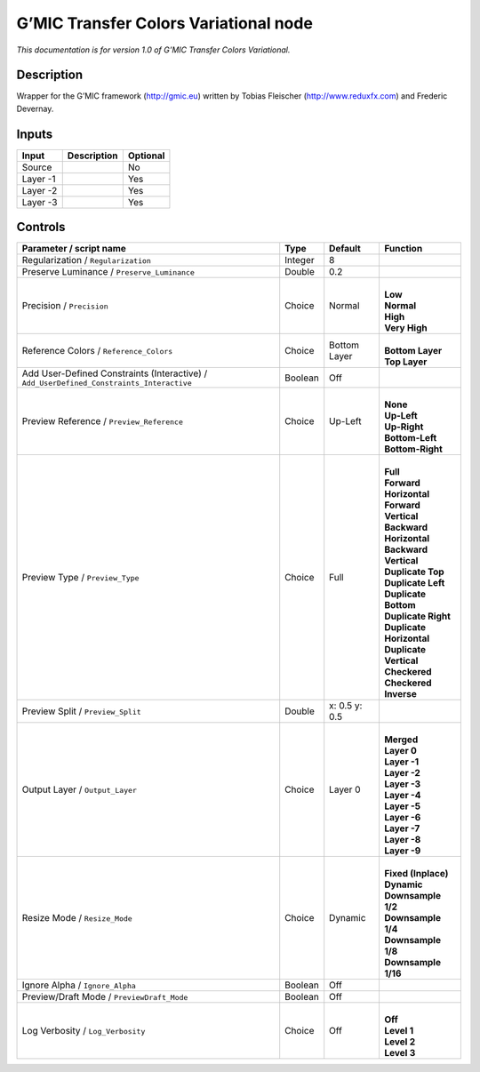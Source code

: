 .. _eu.gmic.TransferColorsVariational:

G’MIC Transfer Colors Variational node
======================================

*This documentation is for version 1.0 of G’MIC Transfer Colors Variational.*

Description
-----------

Wrapper for the G’MIC framework (http://gmic.eu) written by Tobias Fleischer (http://www.reduxfx.com) and Frederic Devernay.

Inputs
------

+----------+-------------+----------+
| Input    | Description | Optional |
+==========+=============+==========+
| Source   |             | No       |
+----------+-------------+----------+
| Layer -1 |             | Yes      |
+----------+-------------+----------+
| Layer -2 |             | Yes      |
+----------+-------------+----------+
| Layer -3 |             | Yes      |
+----------+-------------+----------+

Controls
--------

.. tabularcolumns:: |>{\raggedright}p{0.2\columnwidth}|>{\raggedright}p{0.06\columnwidth}|>{\raggedright}p{0.07\columnwidth}|p{0.63\columnwidth}|

.. cssclass:: longtable

+------------------------------------------------------------------------------------------+---------+---------------+----------------------------+
| Parameter / script name                                                                  | Type    | Default       | Function                   |
+==========================================================================================+=========+===============+============================+
| Regularization / ``Regularization``                                                      | Integer | 8             |                            |
+------------------------------------------------------------------------------------------+---------+---------------+----------------------------+
| Preserve Luminance / ``Preserve_Luminance``                                              | Double  | 0.2           |                            |
+------------------------------------------------------------------------------------------+---------+---------------+----------------------------+
| Precision / ``Precision``                                                                | Choice  | Normal        | |                          |
|                                                                                          |         |               | | **Low**                  |
|                                                                                          |         |               | | **Normal**               |
|                                                                                          |         |               | | **High**                 |
|                                                                                          |         |               | | **Very High**            |
+------------------------------------------------------------------------------------------+---------+---------------+----------------------------+
| Reference Colors / ``Reference_Colors``                                                  | Choice  | Bottom Layer  | |                          |
|                                                                                          |         |               | | **Bottom Layer**         |
|                                                                                          |         |               | | **Top Layer**            |
+------------------------------------------------------------------------------------------+---------+---------------+----------------------------+
| Add User-Defined Constraints (Interactive) / ``Add_UserDefined_Constraints_Interactive`` | Boolean | Off           |                            |
+------------------------------------------------------------------------------------------+---------+---------------+----------------------------+
| Preview Reference / ``Preview_Reference``                                                | Choice  | Up-Left       | |                          |
|                                                                                          |         |               | | **None**                 |
|                                                                                          |         |               | | **Up-Left**              |
|                                                                                          |         |               | | **Up-Right**             |
|                                                                                          |         |               | | **Bottom-Left**          |
|                                                                                          |         |               | | **Bottom-Right**         |
+------------------------------------------------------------------------------------------+---------+---------------+----------------------------+
| Preview Type / ``Preview_Type``                                                          | Choice  | Full          | |                          |
|                                                                                          |         |               | | **Full**                 |
|                                                                                          |         |               | | **Forward Horizontal**   |
|                                                                                          |         |               | | **Forward Vertical**     |
|                                                                                          |         |               | | **Backward Horizontal**  |
|                                                                                          |         |               | | **Backward Vertical**    |
|                                                                                          |         |               | | **Duplicate Top**        |
|                                                                                          |         |               | | **Duplicate Left**       |
|                                                                                          |         |               | | **Duplicate Bottom**     |
|                                                                                          |         |               | | **Duplicate Right**      |
|                                                                                          |         |               | | **Duplicate Horizontal** |
|                                                                                          |         |               | | **Duplicate Vertical**   |
|                                                                                          |         |               | | **Checkered**            |
|                                                                                          |         |               | | **Checkered Inverse**    |
+------------------------------------------------------------------------------------------+---------+---------------+----------------------------+
| Preview Split / ``Preview_Split``                                                        | Double  | x: 0.5 y: 0.5 |                            |
+------------------------------------------------------------------------------------------+---------+---------------+----------------------------+
| Output Layer / ``Output_Layer``                                                          | Choice  | Layer 0       | |                          |
|                                                                                          |         |               | | **Merged**               |
|                                                                                          |         |               | | **Layer 0**              |
|                                                                                          |         |               | | **Layer -1**             |
|                                                                                          |         |               | | **Layer -2**             |
|                                                                                          |         |               | | **Layer -3**             |
|                                                                                          |         |               | | **Layer -4**             |
|                                                                                          |         |               | | **Layer -5**             |
|                                                                                          |         |               | | **Layer -6**             |
|                                                                                          |         |               | | **Layer -7**             |
|                                                                                          |         |               | | **Layer -8**             |
|                                                                                          |         |               | | **Layer -9**             |
+------------------------------------------------------------------------------------------+---------+---------------+----------------------------+
| Resize Mode / ``Resize_Mode``                                                            | Choice  | Dynamic       | |                          |
|                                                                                          |         |               | | **Fixed (Inplace)**      |
|                                                                                          |         |               | | **Dynamic**              |
|                                                                                          |         |               | | **Downsample 1/2**       |
|                                                                                          |         |               | | **Downsample 1/4**       |
|                                                                                          |         |               | | **Downsample 1/8**       |
|                                                                                          |         |               | | **Downsample 1/16**      |
+------------------------------------------------------------------------------------------+---------+---------------+----------------------------+
| Ignore Alpha / ``Ignore_Alpha``                                                          | Boolean | Off           |                            |
+------------------------------------------------------------------------------------------+---------+---------------+----------------------------+
| Preview/Draft Mode / ``PreviewDraft_Mode``                                               | Boolean | Off           |                            |
+------------------------------------------------------------------------------------------+---------+---------------+----------------------------+
| Log Verbosity / ``Log_Verbosity``                                                        | Choice  | Off           | |                          |
|                                                                                          |         |               | | **Off**                  |
|                                                                                          |         |               | | **Level 1**              |
|                                                                                          |         |               | | **Level 2**              |
|                                                                                          |         |               | | **Level 3**              |
+------------------------------------------------------------------------------------------+---------+---------------+----------------------------+
